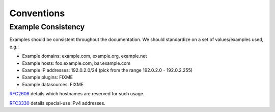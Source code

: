 ============
Conventions
============

Example Consistency
-------------------

Examples should be consistent throughout the documentation. We should standardize on a set of values/examples used, e.g.:

- Example domains: example.com, example.org, example.net
- Example hosts: foo.example.com, bar.example.com
- Example IP addresses: 192.0.2.0/24 (pick from the range 192.0.2.0 - 192.0.2.255)
- Example plugins: FIXME
- Example datasources: FIXME

`RFC2606 <http://tools.ietf.org/html/rfc2606>`_ details which hostnames are reserved for such usage.

`RFC3330 <http://tools.ietf.org/html/rfc3330>`_ details special-use IPv4 addresses.
